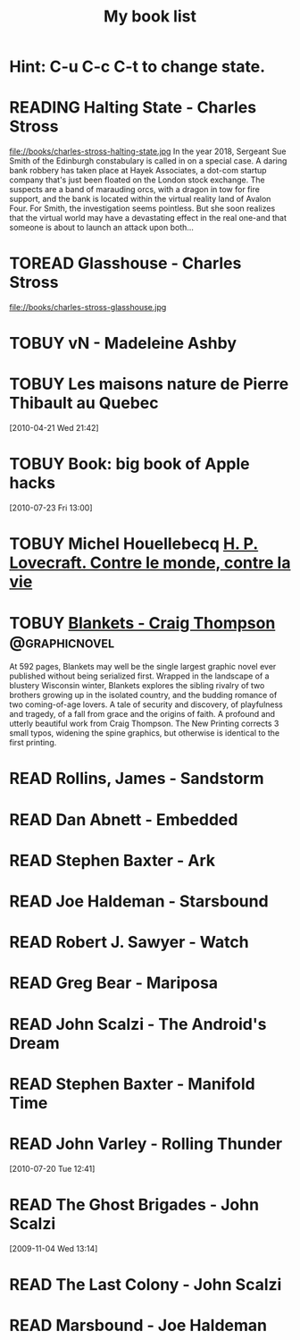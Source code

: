 #+TITLE: My book list
#+DESCRIPTION: My personal book list.
#+LAST_MOBILE_CHANGE: 2012-01-18 11:27:36
#+FILETAGS: :@books:
#+TODO: READING(!) TOREAD TOBUY | READ(@) ABANDONED(@)

* Hint: C-u C-c C-t to change state.

* READING Halting State - Charles Stross
  :LOGBOOK:
  - State "READING" from "TOREAD" [2012-07-19 Thu 13:00]
  :END:
  :PROPERTIES:
  :ID:       cab2fcaf-4b40-48de-aae4-597af50cb0a0
  :END:
  file://books/charles-stross-halting-state.jpg In the year 2018,
  Sergeant Sue Smith of the Edinburgh constabulary is called in on a
  special case. A daring bank robbery has taken place at Hayek
  Associates, a dot-com startup company that's just been floated on
  the London stock exchange. The suspects are a band of marauding
  orcs, with a dragon in tow for fire support, and the bank is located
  within the virtual reality land of Avalon Four. For Smith, the
  investigation seems pointless. But she soon realizes that the
  virtual world may have a devastating effect in the real one-and that
  someone is about to launch an attack upon both...
* TOREAD Glasshouse - Charles Stross
  :PROPERTIES:
  :ID:       eb347302-cfd1-4dfc-a7b8-90a8e1f30d77
  :END:
  file://books/charles-stross-glasshouse.jpg
* TOBUY vN - Madeleine Ashby
* TOBUY Les maisons nature de Pierre Thibault au Quebec
  :PROPERTIES:
  :ID:       51d44390-27f4-4094-a0ab-0b35cdea010c
  :END: 
  [2010-04-21 Wed 21:42]
* TOBUY Book: big book of Apple hacks
  :PROPERTIES:
  :ID:       ec5a41c6-90ba-4b0c-a20b-6bd7727da1c0
  :END:
  [2010-07-23 Fri 13:00]
* TOBUY Michel Houellebecq [[http://fr.wikipedia.org/wiki/H._P._Lovecraft._Contre_le_monde,_contre_la_vie][H. P. Lovecraft. Contre le monde, contre la vie]]
* TOBUY [[http://www.amazon.com/gp/product/1891830430?ie%3DUTF8&ref%3Daw_bottom_links&force-full-site%3D1][Blankets - Craig Thompson]]                             :@graphicnovel:
  At 592 pages, Blankets may well be the single largest graphic novel
  ever published without being serialized first. Wrapped in the
  landscape of a blustery Wisconsin winter, Blankets explores the
  sibling rivalry of two brothers growing up in the isolated country,
  and the budding romance of two coming-of-age lovers. A tale of
  security and discovery, of playfulness and tragedy, of a fall from
  grace and the origins of faith. A profound and utterly beautiful
  work from Craig Thompson. The New Printing corrects 3 small typos,
  widening the spine graphics, but otherwise is identical to the first
  printing.
* READ Rollins, James - Sandstorm
  :LOGBOOK:
  - State "READ" from "READING" [2012-07-18 Wed 13:00] \\ Good yarn.
  Fast paced with enough science to keep it interesting.
  - State "READING" from "" [2012-03-21 Wed 12:00]
  :END:
  :PROPERTIES:
  :ID:       de970816-7589-4e78-8149-f7cb9bf464b5
  :END:
* READ Dan Abnett - Embedded
  :LOGBOOK:
  - State "READ" from "READING" [2012-03-19 Mon 20:22]
  - State "READING" from "" [2012-01-18 Wed 12:31]
  :END:
  :PROPERTIES:
  :ID:       5ae886c3-16dd-412b-8dae-be08a276e9a4
  :END:
* READ Stephen Baxter - Ark
  :LOGBOOK:
  - State "READ" from "READING" [2012-01-18 Wed 11:27]
  - State "READING" from "READ" [2011-11-02 Wed 19:10]
  :END:
  :PROPERTIES:
  :ID:       08EB595C-547D-447F-9B01-1A4239D0040B
  :END:
* READ Joe Haldeman - Starsbound
  :LOGBOOK:
  - State "READ" from "READING" [2011-11-02 Wed 19:09] \\ not at this
  date...
  - State "READING" from "" [2011-06-29 Wed 15:16]
  :END:
  :PROPERTIES:
  :ID:       b9889b65-6841-414c-a857-b7f8b54d2efb
  :END:
* READ Robert J. Sawyer - Watch
  :LOGBOOK:
  - State "READ" from "READING" [2011-06-28 Tue 15:16]
  - State "READING" from "READING" [2011-05-19 Thu 13:44]
  :END:
* READ Greg Bear - Mariposa
  :LOGBOOK:
  - State "READ" from "READING" [2011-05-19 Thu 13:45]
  :END:
* READ John Scalzi - The Android's Dream
  :LOGBOOK:
  - State "READ" from "READING" [2011-03-19 Sat 13:44]
  - State "READING" from "READING" [2011-01-31 Mon 16:37]
  :END:
  :PROPERTIES:
  :ID:       93a97bfc-7c9e-40d9-a43a-26ce41a44e96
  :END:
* READ Stephen Baxter - Manifold Time 
  :LOGBOOK:
  - State "READ" from "READING" [2011-01-31 Mon 16:36]
  - State "READING" from "" [2010-10-02 Sat 14:47]
  :END:
  :PROPERTIES:
  :ID:       B9A1A4CD-1170-4A99-95A0-DBC0634361A1
  :END:
* READ John Varley - Rolling Thunder
  :LOGBOOK:
  - State "READ" from "READING" [2010-10-02 Sat 14:45]
  - State "READING" from "" [2010-07-20 Tue 12:45]
  :END:
  :PROPERTIES:
  :ID:       7146897B-07AA-4B79-A1C5-8B52FD1FD89A
  :END:
[2010-07-20 Tue 12:41]
* READ The Ghost Brigades - John Scalzi
  :LOGBOOK:
  - State "READ" from "READING" [2009-11-18 Wed]
  :END:
  :PROPERTIES:
  :ID:       7D46EA2C-DA96-4D46-9222-909DE028CEA6
  :END:
[2009-11-04 Wed 13:14]
* READ The Last Colony - John Scalzi
  :LOGBOOK:
  - State "READ" from "READING" [2010-02-05 Fri]
  - State "READING" from "READING" [2009-12-02 Wed]
  :END:
  :PROPERTIES:
  :ID:       91729768-3391-4190-9821-0FCF65A7973D
  :END:
* READ Marsbound - Joe Haldeman
  :LOGBOOK:
  - State "READ" from "READING" [2010-06-30 Wed 15:06]
  - State "READING" from "" [2010-02-09 Tue]
  :END:
  :PROPERTIES:
  :ID:       151C88C1-9EC5-4208-A077-C9A3D0CDEFDB
  :END:
